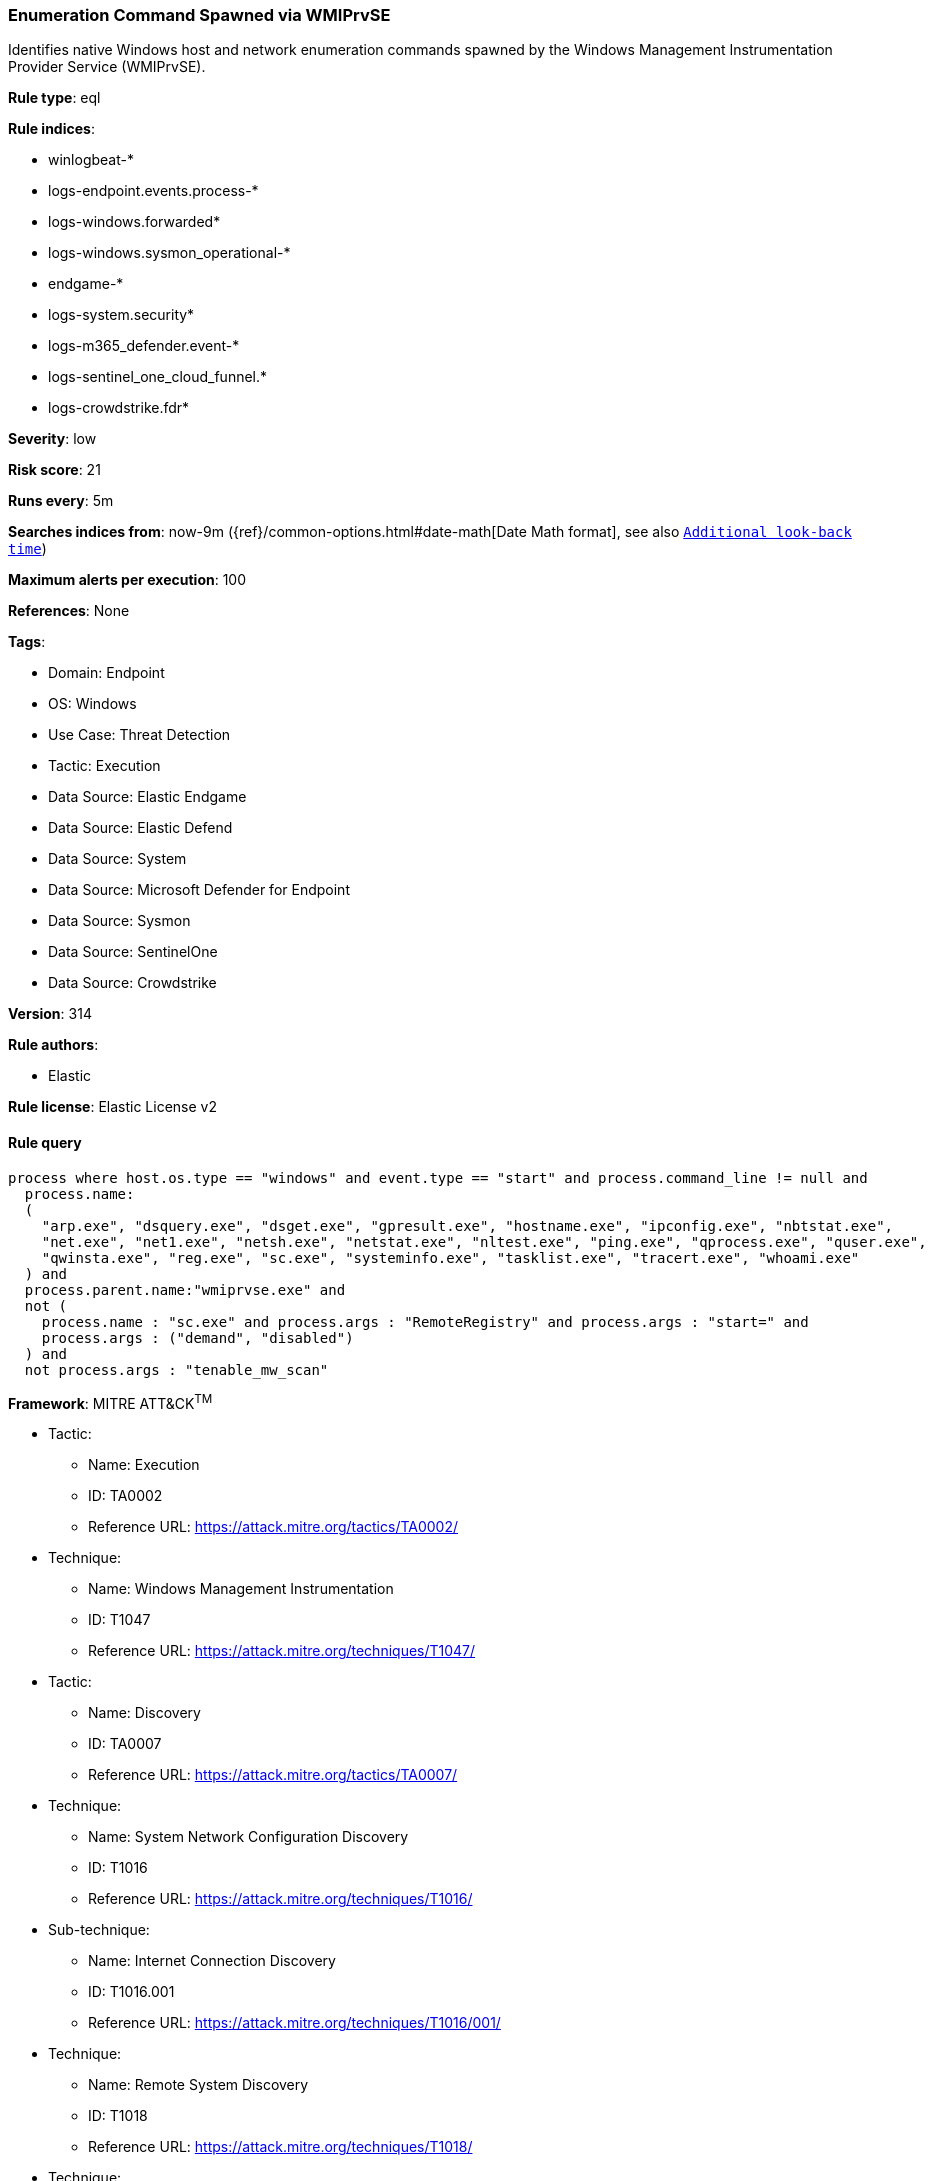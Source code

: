 [[prebuilt-rule-8-16-1-enumeration-command-spawned-via-wmiprvse]]
=== Enumeration Command Spawned via WMIPrvSE

Identifies native Windows host and network enumeration commands spawned by the Windows Management Instrumentation Provider Service (WMIPrvSE).

*Rule type*: eql

*Rule indices*: 

* winlogbeat-*
* logs-endpoint.events.process-*
* logs-windows.forwarded*
* logs-windows.sysmon_operational-*
* endgame-*
* logs-system.security*
* logs-m365_defender.event-*
* logs-sentinel_one_cloud_funnel.*
* logs-crowdstrike.fdr*

*Severity*: low

*Risk score*: 21

*Runs every*: 5m

*Searches indices from*: now-9m ({ref}/common-options.html#date-math[Date Math format], see also <<rule-schedule, `Additional look-back time`>>)

*Maximum alerts per execution*: 100

*References*: None

*Tags*: 

* Domain: Endpoint
* OS: Windows
* Use Case: Threat Detection
* Tactic: Execution
* Data Source: Elastic Endgame
* Data Source: Elastic Defend
* Data Source: System
* Data Source: Microsoft Defender for Endpoint
* Data Source: Sysmon
* Data Source: SentinelOne
* Data Source: Crowdstrike

*Version*: 314

*Rule authors*: 

* Elastic

*Rule license*: Elastic License v2


==== Rule query


[source, js]
----------------------------------
process where host.os.type == "windows" and event.type == "start" and process.command_line != null and 
  process.name:
  (
    "arp.exe", "dsquery.exe", "dsget.exe", "gpresult.exe", "hostname.exe", "ipconfig.exe", "nbtstat.exe",
    "net.exe", "net1.exe", "netsh.exe", "netstat.exe", "nltest.exe", "ping.exe", "qprocess.exe", "quser.exe",
    "qwinsta.exe", "reg.exe", "sc.exe", "systeminfo.exe", "tasklist.exe", "tracert.exe", "whoami.exe"
  ) and
  process.parent.name:"wmiprvse.exe" and 
  not (
    process.name : "sc.exe" and process.args : "RemoteRegistry" and process.args : "start=" and 
    process.args : ("demand", "disabled")
  ) and
  not process.args : "tenable_mw_scan"

----------------------------------

*Framework*: MITRE ATT&CK^TM^

* Tactic:
** Name: Execution
** ID: TA0002
** Reference URL: https://attack.mitre.org/tactics/TA0002/
* Technique:
** Name: Windows Management Instrumentation
** ID: T1047
** Reference URL: https://attack.mitre.org/techniques/T1047/
* Tactic:
** Name: Discovery
** ID: TA0007
** Reference URL: https://attack.mitre.org/tactics/TA0007/
* Technique:
** Name: System Network Configuration Discovery
** ID: T1016
** Reference URL: https://attack.mitre.org/techniques/T1016/
* Sub-technique:
** Name: Internet Connection Discovery
** ID: T1016.001
** Reference URL: https://attack.mitre.org/techniques/T1016/001/
* Technique:
** Name: Remote System Discovery
** ID: T1018
** Reference URL: https://attack.mitre.org/techniques/T1018/
* Technique:
** Name: Process Discovery
** ID: T1057
** Reference URL: https://attack.mitre.org/techniques/T1057/
* Technique:
** Name: Account Discovery
** ID: T1087
** Reference URL: https://attack.mitre.org/techniques/T1087/
* Technique:
** Name: Software Discovery
** ID: T1518
** Reference URL: https://attack.mitre.org/techniques/T1518/
